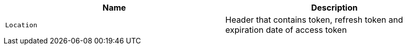 |===
|Name|Description

|`Location`
|Header that contains token, refresh token and expiration date of access token

|===